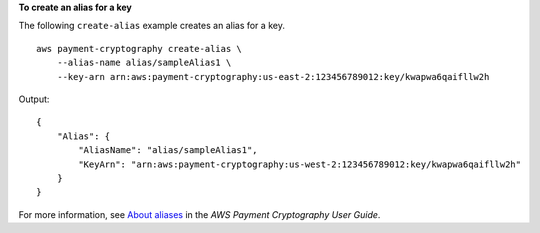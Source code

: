 **To create an alias for a key**

The following ``create-alias`` example creates an alias for a key. ::

    aws payment-cryptography create-alias \
        --alias-name alias/sampleAlias1 \
        --key-arn arn:aws:payment-cryptography:us-east-2:123456789012:key/kwapwa6qaifllw2h

Output::

    {
        "Alias": {
            "AliasName": "alias/sampleAlias1",
            "KeyArn": "arn:aws:payment-cryptography:us-west-2:123456789012:key/kwapwa6qaifllw2h"
        }
    }

For more information, see `About aliases <https://docs.aws.amazon.com/payment-cryptography/latest/userguide/alias-about.html>`__ in the *AWS Payment Cryptography User Guide*.